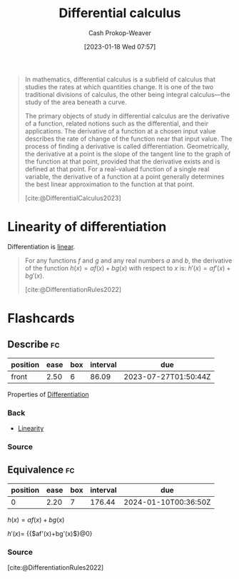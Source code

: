 :PROPERTIES:
:ID:       d5355c3a-2137-46b2-af5a-10f9c3a6705f
:ROAM_REFS: [cite:@DifferentialCalculus2023]
:LAST_MODIFIED: [2023-07-17 Mon 06:59]
:ROAM_ALIASES: Differentiation Differentiate
:END:
#+title: Differential calculus
#+hugo_custom_front_matter: :slug "d5355c3a-2137-46b2-af5a-10f9c3a6705f"
#+author: Cash Prokop-Weaver
#+date: [2023-01-18 Wed 07:57]
#+filetags: :concept:

#+begin_quote
In mathematics, differential calculus is a subfield of calculus that studies the rates at which quantities change. It is one of the two traditional divisions of calculus, the other being integral calculus—the study of the area beneath a curve.

The primary objects of study in differential calculus are the derivative of a function, related notions such as the differential, and their applications. The derivative of a function at a chosen input value describes the rate of change of the function near that input value. The process of finding a derivative is called differentiation. Geometrically, the derivative at a point is the slope of the tangent line to the graph of the function at that point, provided that the derivative exists and is defined at that point. For a real-valued function of a single real variable, the derivative of a function at a point generally determines the best linear approximation to the function at that point.

[cite:@DifferentialCalculus2023]
#+end_quote
* Linearity of differentiation
:PROPERTIES:
:ID:       6297f3ce-9f4f-47c7-a879-5ae10ec92f82
:ROAM_ALIASES: "Sum rule"
:END:

Differentiation is [[id:5180515a-c694-49fb-ac2e-9718fe501f38][linear]].

#+begin_quote
For any functions $f$ and $g$ and any real numbers $a$ and $b$, the derivative of the function $h(x)=af(x)+bg(x)$ with respect to $x$ is: $\displaystyle h'(x)=af'(x)+bg'(x)$.

[cite:@DifferentiationRules2022]
#+end_quote

* Flashcards
** Describe :fc:
:PROPERTIES:
:CREATED: [2023-01-23 Mon 09:15]
:FC_CREATED: 2023-01-23T17:16:32Z
:FC_TYPE:  normal
:ID:       72f0035a-426c-4a41-a991-8a34a8f56f2c
:END:
:REVIEW_DATA:
| position | ease | box | interval | due                  |
|----------+------+-----+----------+----------------------|
| front    | 2.50 |   6 |    86.09 | 2023-07-27T01:50:44Z |
:END:

Properties of [[id:d5355c3a-2137-46b2-af5a-10f9c3a6705f][Differentiation]]

*** Back
- [[id:5180515a-c694-49fb-ac2e-9718fe501f38][Linearity]]
*** Source

** Equivalence :fc:
:PROPERTIES:
:CREATED: [2023-01-23 Mon 09:16]
:FC_CREATED: 2023-01-23T17:17:39Z
:FC_TYPE:  cloze
:ID:       79630595-e57f-42dd-94da-c876db3efeb2
:FC_CLOZE_MAX: 0
:FC_CLOZE_TYPE: deletion
:END:
:REVIEW_DATA:
| position | ease | box | interval | due                  |
|----------+------+-----+----------+----------------------|
|        0 | 2.20 |   7 |   176.44 | 2024-01-10T00:36:50Z |
:END:

$h(x)=af(x)+bg(x)$

$h'(x)=$ {{$af'(x)+bg'(x)$}@0}

*** Source
[cite:@DifferentiationRules2022]
#+print_bibliography: